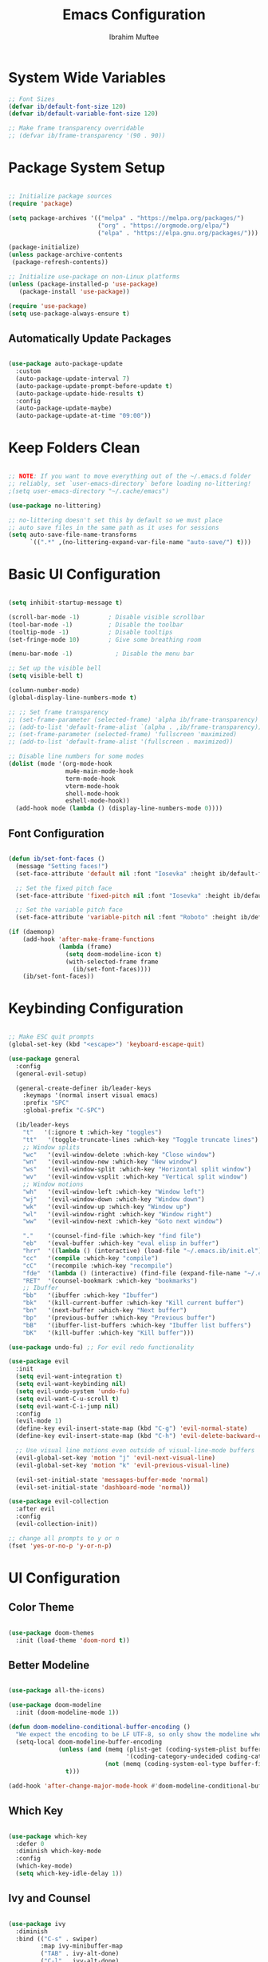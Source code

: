 #+TITLE: Emacs Configuration
#+AUTHOR: Ibrahim Muftee
#+PROPERTY: header-args:emacs-lisp :tangle ~/.emacs.ib/config.el :mkdirp yes

* System Wide Variables

#+begin_src emacs-lisp
  ;; Font Sizes
  (defvar ib/default-font-size 120)
  (defvar ib/default-variable-font-size 120)

  ;; Make frame transparency overridable
  ;; (defvar ib/frame-transparency '(90 . 90))
#+end_src

* Package System Setup

#+begin_src emacs-lisp

;; Initialize package sources
(require 'package)

(setq package-archives '(("melpa" . "https://melpa.org/packages/")
                         ("org" . "https://orgmode.org/elpa/")
                         ("elpa" . "https://elpa.gnu.org/packages/")))

(package-initialize)
(unless package-archive-contents
 (package-refresh-contents))

;; Initialize use-package on non-Linux platforms
(unless (package-installed-p 'use-package)
   (package-install 'use-package))

(require 'use-package)
(setq use-package-always-ensure t)

#+end_src

** Automatically Update Packages

#+begin_src emacs-lisp

  (use-package auto-package-update
    :custom
    (auto-package-update-interval 7)
    (auto-package-update-prompt-before-update t)
    (auto-package-update-hide-results t)
    :config
    (auto-package-update-maybe)
    (auto-package-update-at-time "09:00"))

#+end_src

* Keep Folders Clean

#+begin_src emacs-lisp

;; NOTE: If you want to move everything out of the ~/.emacs.d folder
;; reliably, set `user-emacs-directory` before loading no-littering!
;(setq user-emacs-directory "~/.cache/emacs")

(use-package no-littering)

;; no-littering doesn't set this by default so we must place
;; auto save files in the same path as it uses for sessions
(setq auto-save-file-name-transforms
      `((".*" ,(no-littering-expand-var-file-name "auto-save/") t)))

#+end_src

* Basic UI Configuration

#+begin_src emacs-lisp

  (setq inhibit-startup-message t)

  (scroll-bar-mode -1)        ; Disable visible scrollbar
  (tool-bar-mode -1)          ; Disable the toolbar
  (tooltip-mode -1)           ; Disable tooltips
  (set-fringe-mode 10)        ; Give some breathing room

  (menu-bar-mode -1)            ; Disable the menu bar

  ;; Set up the visible bell
  (setq visible-bell t)

  (column-number-mode)
  (global-display-line-numbers-mode t)

  ;; ;; Set frame transparency
  ;; (set-frame-parameter (selected-frame) 'alpha ib/frame-transparency)
  ;; (add-to-list 'default-frame-alist `(alpha . ,ib/frame-transparency))
  ;; (set-frame-parameter (selected-frame) 'fullscreen 'maximized)
  ;; (add-to-list 'default-frame-alist '(fullscreen . maximized))

  ;; Disable line numbers for some modes
  (dolist (mode '(org-mode-hook
                  mu4e-main-mode-hook
                  term-mode-hook
                  vterm-mode-hook
                  shell-mode-hook
                  eshell-mode-hook))
    (add-hook mode (lambda () (display-line-numbers-mode 0))))

#+end_src

** Font Configuration

#+begin_src emacs-lisp

(defun ib/set-font-faces ()
  (message "Setting faces!")
  (set-face-attribute 'default nil :font "Iosevka" :height ib/default-font-size :weight 'regular)

  ;; Set the fixed pitch face
  (set-face-attribute 'fixed-pitch nil :font "Iosevka" :height ib/default-font-size :weight 'regular)

  ;; Set the variable pitch face
  (set-face-attribute 'variable-pitch nil :font "Roboto" :height ib/default-variable-font-size :weight 'regular))

(if (daemonp)
    (add-hook 'after-make-frame-functions
              (lambda (frame)
                (setq doom-modeline-icon t)
                (with-selected-frame frame
                  (ib/set-font-faces))))
    (ib/set-font-faces))

#+end_src

* Keybinding Configuration

#+begin_src emacs-lisp

  ;; Make ESC quit prompts
  (global-set-key (kbd "<escape>") 'keyboard-escape-quit)

  (use-package general
    :config
    (general-evil-setup)

    (general-create-definer ib/leader-keys
      :keymaps '(normal insert visual emacs)
      :prefix "SPC"
      :global-prefix "C-SPC")

    (ib/leader-keys
      "t"   '(:ignore t :which-key "toggles")
      "tt"   '(toggle-truncate-lines :which-key "Toggle truncate lines")
      ;; Window splits
      "wc"   '(evil-window-delete :which-key "Close window")
      "wn"   '(evil-window-new :which-key "New window")
      "ws"   '(evil-window-split :which-key "Horizontal split window")
      "wv"   '(evil-window-vsplit :which-key "Vertical split window")
      ;; Window motions
      "wh"   '(evil-window-left :which-key "Window left")
      "wj"   '(evil-window-down :which-key "Window down")
      "wk"   '(evil-window-up :which-key "Window up")
      "wl"   '(evil-window-right :which-key "Window right")
      "ww"   '(evil-window-next :which-key "Goto next window")

      "."    '(counsel-find-file :which-key "find file")
      "eb"   '(eval-buffer :which-key "eval elisp in buffer")
      "hrr"  '((lambda () (interactive) (load-file "~/.emacs.ib/init.el")) :which-key "reload emacs config")
      "cc"   '(compile :which-key "compile")
      "cC"   '(recompile :which-key "recompile")
      "fde"  '(lambda () (interactive) (find-file (expand-file-name "~/.emacs.ib/config.org")))
      "RET"  '(counsel-bookmark :which-key "bookmarks")
      ;; Ibuffer
      "bb"   '(ibuffer :which-key "Ibuffer")
      "bk"   '(kill-current-buffer :which-key "Kill current buffer")
      "bn"   '(next-buffer :which-key "Next buffer")
      "bp"   '(previous-buffer :which-key "Previous buffer")
      "bB"   '(ibuffer-list-buffers :which-key "Ibuffer list buffers")
      "bK"   '(kill-buffer :which-key "Kill buffer")))

  (use-package undo-fu) ;; For evil redo functionality

  (use-package evil
    :init
    (setq evil-want-integration t)
    (setq evil-want-keybinding nil)
    (setq evil-undo-system 'undo-fu)
    (setq evil-want-C-u-scroll t)
    (setq evil-want-C-i-jump nil)
    :config
    (evil-mode 1)
    (define-key evil-insert-state-map (kbd "C-g") 'evil-normal-state)
    (define-key evil-insert-state-map (kbd "C-h") 'evil-delete-backward-char-and-join)

    ;; Use visual line motions even outside of visual-line-mode buffers
    (evil-global-set-key 'motion "j" 'evil-next-visual-line)
    (evil-global-set-key 'motion "k" 'evil-previous-visual-line)

    (evil-set-initial-state 'messages-buffer-mode 'normal)
    (evil-set-initial-state 'dashboard-mode 'normal))

  (use-package evil-collection
    :after evil
    :config
    (evil-collection-init))

  ;; change all prompts to y or n
  (fset 'yes-or-no-p 'y-or-n-p)

#+end_src

* UI Configuration

** Color Theme

#+begin_src emacs-lisp

(use-package doom-themes
  :init (load-theme 'doom-nord t))

#+end_src

** Better Modeline

#+begin_src emacs-lisp

(use-package all-the-icons)

(use-package doom-modeline
  :init (doom-modeline-mode 1))

(defun doom-modeline-conditional-buffer-encoding ()
  "We expect the encoding to be LF UTF-8, so only show the modeline when this is not the case"
  (setq-local doom-modeline-buffer-encoding
              (unless (and (memq (plist-get (coding-system-plist buffer-file-coding-system) :category)
                                 '(coding-category-undecided coding-category-utf-8))
                           (not (memq (coding-system-eol-type buffer-file-coding-system) '(1 2))))
                t)))

(add-hook 'after-change-major-mode-hook #'doom-modeline-conditional-buffer-encoding)

#+end_src

** Which Key

#+begin_src emacs-lisp

(use-package which-key
  :defer 0
  :diminish which-key-mode
  :config
  (which-key-mode)
  (setq which-key-idle-delay 1))

#+end_src

** Ivy and Counsel

#+begin_src emacs-lisp

(use-package ivy
  :diminish
  :bind (("C-s" . swiper)
         :map ivy-minibuffer-map
         ("TAB" . ivy-alt-done)
         ("C-l" . ivy-alt-done)
         ("C-j" . ivy-next-line)
         ("C-k" . ivy-previous-line)
         :map ivy-switch-buffer-map
         ("C-k" . ivy-previous-line)
         ("C-l" . ivy-done)
         ("C-d" . ivy-switch-buffer-kill)
         :map ivy-reverse-i-search-map
         ("C-k" . ivy-previous-line)
         ("C-d" . ivy-reverse-i-search-kill))
  :config
  (ivy-mode 1))

(use-package ivy-rich
  :after ivy
  :init
  (ivy-rich-mode 1))

(use-package counsel
  :bind (("C-M-j" . 'counsel-switch-buffer)
         :map minibuffer-local-map
         ("C-r" . 'counsel-minibuffer-history))
  :custom
  (counsel-linux-app-format-function #'counsel-linux-app-format-function-name-only)
  :config
  (counsel-mode 1))

(use-package smex)

#+end_src

** Helpful Help Commands

#+begin_src emacs-lisp

(use-package helpful
  :commands (helpful-callable helpful-variable helpful-command helpful-key)
  :custom
  (counsel-describe-function-function #'helpful-callable)
  (counsel-describe-variable-function #'helpful-variable)
  :bind
  ([remap describe-function] . counsel-describe-function)
  ([remap describe-command] . helpful-command)
  ([remap describe-variable] . counsel-describe-variable)
  ([remap describe-key] . helpful-key))

#+end_src

* Credential Management

#+begin_src emacs-lisp

  (use-package password-store
    :config
    (setq password-store-password-length 12))

  (use-package auth-source-pass
    :config
    (auth-source-pass-enable))

  (ib/leader-keys
    "ap" '(:ignore t :which-key "pass")
    "app" 'password-store-copy
    "api" 'password-store-insert
    "apg" 'password-store-generate)

  (setq auth-sources '("~/.authinfo.gpg")
        auth-source-cache-expiry nil) ; default is 7200 (2h)

  (require 'epa-file)
  (epa-file-enable)
  (setq epa-file-cache-passphrase-for-symmetric-encryption t)

#+end_src

* Development

** Languages

#+begin_src emacs-lisp

  (use-package lsp-java
    :config
    (add-hook 'java-mode-hook #'lsp))

  (add-hook 'c-mode-hook #'lsp)

#+end_src

** Exporting Languages

*** Markdown

#+begin_src emacs-lisp
(add-to-list 'org-export-backends 'md)
#+end_src

** Language Servers

#+begin_src emacs-lisp

  (use-package lsp-mode
    :commands (lsp lsp-deferred)
    :init
    (setq lsp-keymap-prefix "C-c l")  ;; Or 'C-l', 's-l'
    :config
    (lsp-enable-which-key-integration t))

#+end_src

** Projectile

#+begin_src emacs-lisp

  (use-package projectile
    :diminish projectile-mode
    :config (projectile-mode)
    :custom ((projectile-completion-system 'ivy))
    :bind-keymap
    ("C-c p" . projectile-command-map)
    :init
    ;; NOTE: Set this to the folder where you keep your Git repos!
    (when (file-directory-p "~/code")
      (setq projectile-project-search-path '("~/code")))
    (setq projectile-switch-project-action #'projectile-dired))

  (use-package counsel-projectile
    :after projectile
    :config (counsel-projectile-mode))

#+end_src

** Magit

#+begin_src emacs-lisp

  (use-package magit
    :custom
    (magit-display-buffer-fuction #'magit-display-buffer-same-window-except-diff-v1))

#+end_src

** LaTeX

*** AucTex

#+begin_src emacs-lisp
  (use-package auctex
    :defer t
    :config
    (setq TeX-auto-save t)
    (setq TeX-parse-self t)
    (setq-default TeX-master nil)
    (add-hook 'LaTeX-mode-hook 'turn-on-reftex))
#+end_src

*** cdlatex

#+begin_src emacs-lisp
  (use-package cdlatex
    :config
    (add-hook 'LaTeX-mode-hook 'turn-on-cdlatex)
    (add-hook 'org-mode-hook 'turn-on-org-cdlatex))
#+end_src

*** Changing the org-latex-preview scale

#+begin_src emacs-lisp
(setq org-format-latex-options (plist-put org-format-latex-options :scale 1.75))
#+end_src

** Emacs Everywhere

#+begin_src emacs-lisp
  (use-package emacs-everywhere)
#+end_src

** Commenting

#+begin_src emacs-lisp

(use-package evil-commentary
  :config (evil-commentary-mode))

#+end_src

** Rainbow Delimiters

#+begin_src emacs-lisp

  (use-package rainbow-delimiters
    :hook (prog-mode . rainbow-delimiters-mode))

#+end_src

* File Manager
** Dired

#+begin_src emacs-lisp

  (use-package dired
    :ensure nil
    :commands (dired dired-jump)
    :bind (("C-x C-j" . dired-jump))
    :custom ((dired-listing-switches "-agho --group-directories-first"))
    :config
    (evil-collection-define-key 'normal 'dired-mode-map
      "h" 'dired-up-directory
      "l" 'dired-find-file)
    (setq vc-follow-symlinks t))

#+end_src

* Org Mode

** Better Font Faces

#+begin_src emacs-lisp

(defun ib/org-font-setup ()
  ;; Replace list hyphen with dot
  (font-lock-add-keywords 'org-mode
                          '(("^ *\\([-]\\) "
                             (0 (prog1 () (compose-region (match-beginning 1) (match-end 1) "•"))))))

  ;; Set faces for heading levels
  (dolist (face '((org-level-1 . 1.2)
                  (org-level-2 . 1.1)
                  (org-level-3 . 1.05)
                  (org-level-4 . 1.0)
                  (org-level-5 . 1.1)
                  (org-level-6 . 1.1)
                  (org-level-7 . 1.1)
                  (org-level-8 . 1.1)))
    (set-face-attribute (car face) nil :font "Roboto" :weight 'regular :height (cdr face)))

  ;; Ensure that anything that should be fixed-pitch in Org files appears that way
  (set-face-attribute 'org-block nil    :foreground nil :inherit 'fixed-pitch)
  (set-face-attribute 'org-table nil    :inherit 'fixed-pitch)
  (set-face-attribute 'org-formula nil  :inherit 'fixed-pitch)
  (set-face-attribute 'org-code nil     :inherit '(shadow fixed-pitch))
  (set-face-attribute 'org-table nil    :inherit '(shadow fixed-pitch))
  (set-face-attribute 'org-verbatim nil :inherit '(shadow fixed-pitch))
  (set-face-attribute 'org-special-keyword nil :inherit '(font-lock-comment-face fixed-pitch))
  (set-face-attribute 'org-meta-line nil :inherit '(font-lock-comment-face fixed-pitch))
  (set-face-attribute 'org-checkbox nil  :inherit 'fixed-pitch)
  (set-face-attribute 'line-number nil :inherit 'fixed-pitch)
  (set-face-attribute 'line-number-current-line nil :inherit 'fixed-pitch))

#+end_src

** Basic Config

#+begin_src emacs-lisp

  (defun ib/org-mode-setup ()
    (org-indent-mode)
    ;; (variable-pitch-mode 1)
    (auto-fill-mode 0)
    (visual-line-mode 1)
    (setq evil-auto-indent nil))

  (add-hook 'org-mode-hook 'variable-pitch-mode)

  (use-package org
    :hook (org-mode . ib/org-mode-setup)
    :config
    (setq org-ellipsis " ▾"
          org-hide-emphasis-markers t)

    (setq org-agenda-start-with-log-mode t)
    (setq org-log-done 'time)
    (setq org-log-into-drawer t)

    (setq org-directory "~/dox/org/")
    (setq org-agenda-files
          '("~/dox/org/Tasks.org"
            "~/dox/org/Calendar.org"
            "~/dox/org/Habits.org"))

    (require 'org-habit)
    (add-to-list 'org-modules 'org-habit)
    (setq org-habit-graph-column 60)

    (setq org-todo-keywords
          '((sequence "TODO(t)" "NEXT(n)" "|" "DONE(d!)")
            (sequence "BACKLOG(b)" "PLAN(p)" "READY(r)" "ACTIVE(a)" "REVIEW(v)" "WAIT(w@/!)" "HOLD(h)" "|" "COMPLETED(c)" "CANC(k@)")))

    (setq org-refile-targets
          '(("Archive.org" :maxlevel . 1)
            ("Tasks.org" :maxlevel . 1)))

    ;; Save Org buffers after refiling!
    (advice-add 'org-refile :after 'org-save-all-org-buffers)

    (setq org-tag-alist
          '((:startgroup)
                                          ; Put mutually exclusive tags here
            (:endgroup)
            ("@errand" . ?E)
            ("@home" . ?H)
            ("@work" . ?W)
            ("@school" . ?S)
            ("homework" . ?h)
            ("study" . ?s)
            ("quiz" . ?q)
            ("test" . ?t)
            ("agenda" . ?a)
            ("planning" . ?p)
            ("publish" . ?P)
            ("batch" . ?b)
            ("note" . ?n)
            ("idea" . ?i)))

    ;; Configure custom agenda views
    (setq org-agenda-custom-commands
          '(("d" "Dashboard"
             ((agenda "" ((org-deadline-warning-days 7)))
              (tags-todo "homework"
                    ((org-agenda-overriding-header "Homework Assignments")))
              (tags-todo "study"
                    ((org-agenda-overriding-header "Studying")))
              (tags-todo "quiz"
                    ((org-agenda-overriding-header "Quizzes")))
              (tags-todo "test"
                    ((org-agenda-overriding-header "Tests")))
              (tags-todo "@home"
                    ((org-agenda-overriding-header "Home Tasks")))
              (tags-todo "agenda/ACTIVE" ((org-agenda-overriding-header "Active Projects")))))

            ("n" "Next Tasks"
             ((todo "NEXT"
                    ((org-agenda-overriding-header "Next Tasks")))))

            ("H" "Home Tasks" tags-todo "@home-meds")

            ("W" "Work Tasks" tags-todo "@work")

            ("S" "School Tasks" tags-todo "@school")

            ;; Low-effort next actions
            ("e" tags-todo "+TODO=\"NEXT\"+Effort<15&+Effort>0"
             ((org-agenda-overriding-header "Low Effort Tasks")
              (org-agenda-max-todos 20)
              (org-agenda-files org-agenda-files)))

            ("w" "Workflow Status"
             ((todo "WAIT"
                    ((org-agenda-overriding-header "Waiting on External")
                     (org-agenda-files org-agenda-files)))
              (todo "REVIEW"
                    ((org-agenda-overriding-header "In Review")
                     (org-agenda-files org-agenda-files)))
              (todo "PLAN"
                    ((org-agenda-overriding-header "In Planning")
                     (org-agenda-todo-list-sublevels nil)
                     (org-agenda-files org-agenda-files)))
              (todo "BACKLOG"
                    ((org-agenda-overriding-header "Project Backlog")
                     (org-agenda-todo-list-sublevels nil)
                     (org-agenda-files org-agenda-files)))
              (todo "READY"
                    ((org-agenda-overriding-header "Ready for Work")
                     (org-agenda-files org-agenda-files)))
              (todo "ACTIVE"
                    ((org-agenda-overriding-header "Active Projects")
                     (org-agenda-files org-agenda-files)))
              (todo "COMPLETED"
                    ((org-agenda-overriding-header "Completed Projects")
                     (org-agenda-files org-agenda-files)))
              (todo "CANC"
                    ((org-agenda-overriding-header "Cancelled Projects")
                     (org-agenda-files org-agenda-files)))))))

    (defun ib/read-file-as-string (path)
      (with-temp-buffer
        (insert-file-contents path)
        (buffer-string)))

    (setq org-capture-templates
          `(("t" "Tasks / Projects")
            ("tt" "Task" entry (file+olp "~/dox/org/Tasks.org" "Inbox")
             "* TODO %?\n  %U\n  %a\n  %i" :empty-lines 1)
            ("ta" "Assignment" entry (file+olp "~/dox/org/Tasks.org" "Inbox")
             "* TODO %?\nDEADLINE: %^t\n" :empty-lines 1)
            ("tq" "Quiz/Test" entry (file+olp "~/dox/org/Tasks.org" "Inbox")
             "* TODO %?\nSCHEDULED: %^t\n" :empty-lines 1)

            ("j" "Journal Entries")
            ("jj" "Journal" entry
             (file+olp+datetree "~/dox/org/Journal.org")
             "\n* %<%I:%M %p> - Journal :journal:\n\n%?\n\n"
             ;; ,(ib/read-file-as-string "~/Notes/Templates/Daily.org")
             :clock-in :clock-resume
             :empty-lines 1)
            ("jm" "Meeting" entry
             (file+olp+datetree "~/dox/org/Journal.org")
             "* %<%I:%M %p> - %a :meetings:\n\n%?\n\n"
             :clock-in :clock-resume
             :empty-lines 1)

            ("w" "Workflows")
            ("we" "Checking Email" entry (file+olp+datetree "~/dox/org/Journal.org")
             "* Checking Email :email:\n\n%?" :clock-in :clock-resume :empty-lines 1)

            ("m" "Metrics Capture")
            ("mw" "Weight" table-line (file+headline "~/dox/org/Metrics.org" "Weight")
             "| %U | %^{Weight} | %^{Notes} |" :kill-buffer t)))

    (ib/leader-keys
      "oc" '(org-capture :which-key "open org capture")
      "oa" '(org-agenda :which-key "open org agenda"))


    (ib/org-font-setup))

#+end_src

*** Evil Org

#+begin_src emacs-lisp

(use-package evil-org
  :after org
  :hook (org-mode . (lambda () evil-org-mode))
  :config
  (require 'evil-org-agenda)
  (evil-org-agenda-set-keys)
  (evil-org-set-key-theme '(textobjects insert navigation additional shift todo heading)))

#+end_src

*** Hide Properties Drawers

#+begin_src emacs-lisp

  ;; Completely hide the :PROPERTIES: drawer
  (require 'org)

  (defun org-cycle-hide-drawers (state)
    "Re-hide all drawers after a visibility state change."
    (when (and (derived-mode-p 'org-mode)
               (not (memq state '(overview folded contents))))
      (save-excursion
        (let* ((globalp (memq state '(contents all)))
               (beg (if globalp
                        (point-min)
                      (point)))
               (end (if globalp
                        (point-max)
                      (if (eq state 'children)
                          (save-excursion
                            (outline-next-heading)
                            (point))
                        (org-end-of-subtree t)))))
          (goto-char beg)
          (while (re-search-forward org-drawer-regexp end t)
            (save-excursion
              (beginning-of-line 1)
              (when (looking-at org-drawer-regexp)
                (let* ((start (1- (match-beginning 0)))
                       (limit
                        (save-excursion
                          (outline-next-heading)
                          (point)))
                       (msg (format
                             (concat
                              "org-cycle-hide-drawers:  "
                              "`:END:`"
                              " line missing at position %s")
                             (1+ start))))
                  (if (re-search-forward "^[ \t]*:END:" limit t)
                      (outline-flag-region start (point-at-eol) t)
                    (user-error msg))))))))))

  (setq org-cycle-hide-drawers t)

#+end_src

*** Nicer Heading Bullets

#+begin_src emacs-lisp

(use-package org-bullets
  :after org
  :hook (org-mode . org-bullets-mode)
  :custom
  (org-bullets-bullet-list '("◉" "○" "●" "○" "●" "○" "●")))

#+end_src

*** Center Org Buffers

#+begin_src emacs-lisp

(defun ib/org-mode-visual-fill ()
  (setq visual-fill-column-width 100
        visual-fill-column-center-text t)
  (visual-fill-column-mode 1))

(use-package visual-fill-column
  :hook (org-mode . ib/org-mode-visual-fill))

#+end_src

** Configure Babel Languages

#+begin_src emacs-lisp

  (with-eval-after-load 'org
    (org-babel-do-load-languages
        'org-babel-load-languages
        '((emacs-lisp . t)
          (python . t)
          (latex . t)))

    (push '("conf-unix" . conf-unix) org-src-lang-modes))

#+end_src

** Structure Templates

#+begin_src emacs-lisp

(with-eval-after-load 'org
  ;; This is needed as of Org 9.2
  (require 'org-tempo)

  (add-to-list 'org-structure-template-alist '("sh" . "src shell"))
  (add-to-list 'org-structure-template-alist '("el" . "src emacs-lisp"))
  (add-to-list 'org-structure-template-alist '("lx" . "src latex"))
  (add-to-list 'org-structure-template-alist '("py" . "src python")))

#+end_src

** Auto-tangle Configuration Files

#+begin_src emacs-lisp

;; Automatically tangle our Emacs.org config file when we save it
(defun ib/org-babel-tangle-config ()
  (when (string-equal (file-name-directory (buffer-file-name))
                      (expand-file-name user-emacs-directory))
    ;; Dynamic scoping to the rescue
    (let ((org-confirm-babel-evaluate nil))
      (org-babel-tangle))))

(add-hook 'org-mode-hook (lambda () (add-hook 'after-save-hook #'ib/org-babel-tangle-config)))

#+end_src

** Table of Contents

#+begin_src emacs-lisp

(use-package toc-org
  :config
  (if (require 'toc-org nil t)
      (progn
	(add-hook 'org-mode-hook 'toc-org-mode))))

#+end_src

** Auto-revert Mode

#+begin_src emacs-lisp

  (setq global-auto-revert-mode t)

#+end_src

** Automatic LaTeX Preview

#+begin_src emacs-lisp
  (setq org-startup-latex-with-latex-preview t)
#+end_src

** Org Roam

#+begin_src emacs-lisp

  (use-package org-roam
    :init
    (setq org-roam-v2-ack t)
    :custom
    (org-roam-directory "~/dox/org-roam")
    (org-roam-completion-everywhere t)
    (org-roam-capture-templates
     '(("d" "default" plain
        "%?"
        :if-new (file+head "%<%Y%m%d%H%M%S>-${slug}.org" "#+title: ${title}\n")
        :unnarrowed t)
       ("m" "math notes" plain
        "%?"
        :if-new (file+head "%<%Y%m%d%H%M%S>-${slug}.org" "#+title: ${title}\n#+STARTUP: latexpreview\n")
        :unnarrowed t)
       ("l" "programming language" plain
        "* Characteristics\n\n- Family: %?\n- Inspired by: \n\n* Reference:\n\n"
        :if-new (file+head "%<%Y%m%d%H%M%S>-${slug}.org" "#+title: ${title}\n")
        :unnarrowed t)
       ("b" "book notes" plain
        (file "~/dox/org-roam/Templates/BookNoteTemplate.org")
        :if-new (file+head "%<%Y%m%d%H%M%S>-${slug}.org" "#+title: ${title}\n")
        :unnarrowed t)
       ("p" "project" plain
        "* Goals\n\n%?\n\n* Tasks\n\n** TODO Add initial tasks\n\n* Dates\n\n"
        :if-new (file+head "%<%Y%m%d%H%M%S>-${slug}.org" "#+title: ${title}\n#+filetags: Project")
        :unnarrowed t)
       )
     )
    :bind (("C-c n l" . org-roam-buffer-toggle)
           ("C-c n f" . org-roam-node-find)
           ("C-c n i" . org-roam-node-insert)
           :map org-mode-map
           ("C-M-i" . completion-at-point))
    :config
    (org-roam-setup))

  #+end_src

* Terminals
** vterm-mode

#+begin_src emacs-lisp

  (use-package vterm
    :commands vterm
    :config
    ;; (setq term-prompt-regexp "^[^#$%>\n]*[#$%>] *")
    ;;(setq vterm-shell "zsh")
    (setq vterm-use-vterm-prompt nil
           term-prompt-regexp "[#$] ")
    (setq vterm-max-scrollback 10000))

#+end_src

** Eshell

#+begin_src emacs-lisp

  (defun ib/configure-eshell ()
    ;; Save command history when commands are entered
    (add-hook 'eshell-pre-command-hook 'eshell-save-some-history)

    ;; Truncate buffer for performance
    (add-to-list 'eshell-output-filter-functions 'eshell-truncate-buffer)

    ;; Bind some useful keys for evil-mode
    (evil-define-key '(normal insert visual) eshell-mode-map (kbd "C-r") 'counsel-esh-history)
    (evil-define-key '(normal insert visual) eshell-mode-map (kbd "<home>") 'eshell-bol)
    (evil-normalize-keymaps)

    (setq eshell-history-size         10000
          eshell-buffer-maximum-lines 10000
          eshell-hist-ignoredups t
          eshell-scroll-to-bottom-on-input t))


  (use-package eshell-git-prompt)

  (use-package eshell
    :hook (eshell-first-time-mode . ib/configure-eshell)
    :config
    (eshell-git-prompt-use-theme 'powerline))


#+end_src
